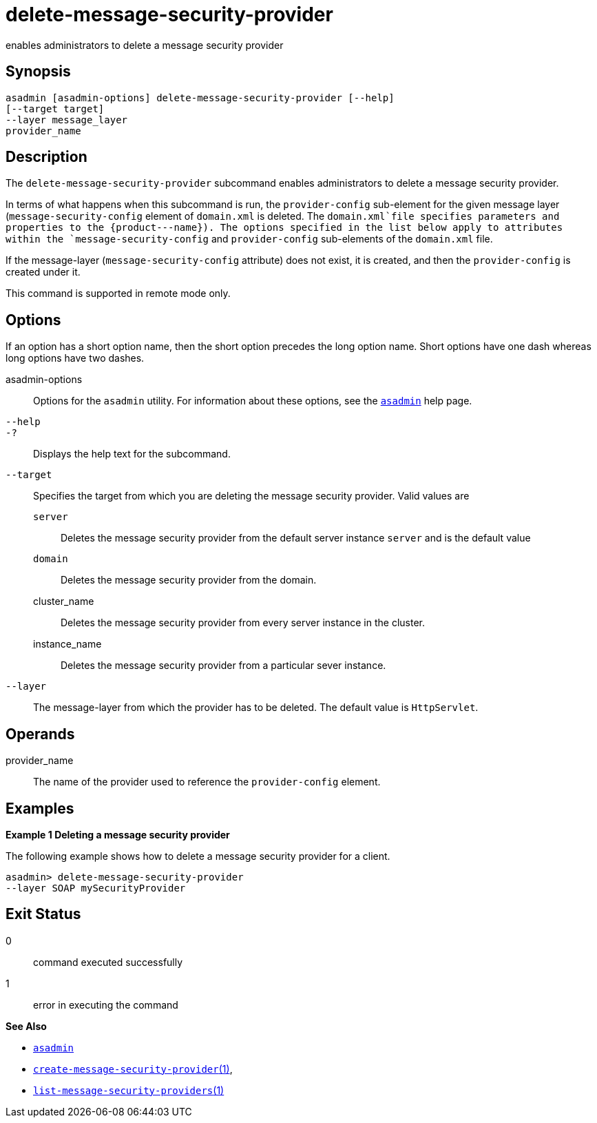 [[delete-message-security-provider]]
= delete-message-security-provider

enables administrators to delete a message security provider

[[synopsis]]
== Synopsis

[source,shell]
----
asadmin [asadmin-options] delete-message-security-provider [--help] 
[--target target]
--layer message_layer
provider_name
----

[[description]]
== Description

The `delete-message-security-provider` subcommand enables administrators
to delete a message security provider.

In terms of what happens when this subcommand is run, the `provider-config` sub-element for the given message layer (`message-security-config` element of `domain.xml` is deleted.
The `domain.xml`file specifies parameters and properties to the \{product---name}). The options specified in the list below apply to
attributes within the `message-security-config` and `provider-config` sub-elements of the `domain.xml` file.

If the message-layer (`message-security-config` attribute) does not exist, it is created, and then the `provider-config` is created under it.

This command is supported in remote mode only.

[[options]]
== Options

If an option has a short option name, then the short option precedes the long option name. Short options have one dash whereas long options have two dashes.

asadmin-options::
  Options for the `asadmin` utility. For information about these options, see the xref:asadmin.adoc#asadmin-1m[`asadmin`] help page.
`--help`::
`-?`::
  Displays the help text for the subcommand.
`--target`::
  Specifies the target from which you are deleting the message security provider. Valid values are +
  `server`;;
    Deletes the message security provider from the default server instance `server` and is the default value
  `domain`;;
    Deletes the message security provider from the domain.
  cluster_name;;
    Deletes the message security provider from every server instance in the cluster.
  instance_name;;
    Deletes the message security provider from a particular sever instance.
`--layer`::
  The message-layer from which the provider has to be deleted. The default value is `HttpServlet`.

[[operands]]
== Operands

provider_name::
  The name of the provider used to reference the `provider-config` element.

[[examples]]
== Examples

*Example 1 Deleting a message security provider*

The following example shows how to delete a message security provider for a client.

[source,shell]
----
asadmin> delete-message-security-provider 
--layer SOAP mySecurityProvider
----

[[exit-status]]
== Exit Status

0::
  command executed successfully
1::
  error in executing the command

*See Also*

* xref:asadmin.adoc#asadmin-1m[`asadmin`]
* xref:create-message-security-provider.adoc#create-message-security-provider[`create-message-security-provider`(1)],
* xref:list-message-security-providers.adoc#list-message-security-providers-1[`list-message-security-providers`(1)]


